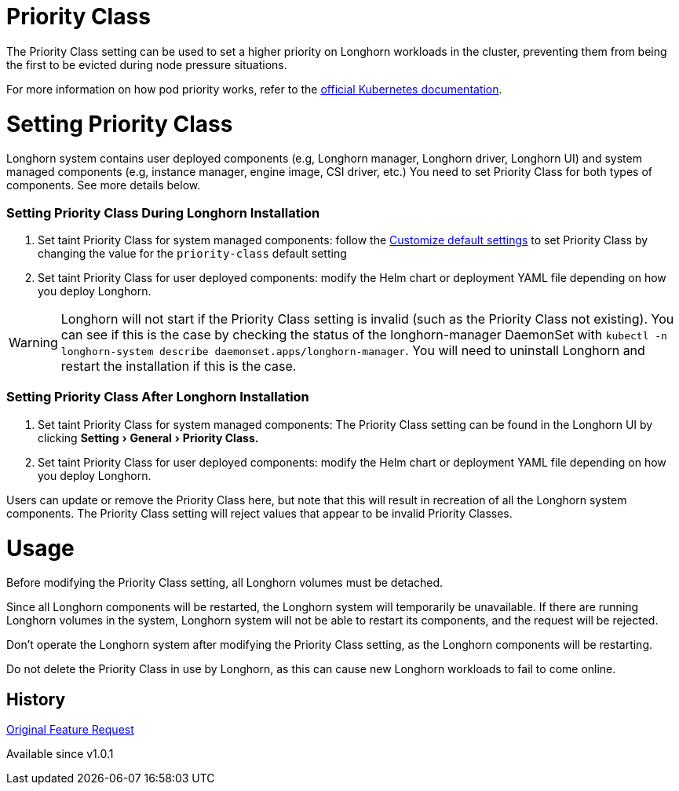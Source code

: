= Priority Class
:doctype: book
:experimental:
:weight: 6
:current-version: {page-origin-branch}

The Priority Class setting can be used to set a higher priority on Longhorn workloads in the cluster, preventing them from being the first to be evicted during node pressure situations.

For more information on how pod priority works, refer to the https://kubernetes.io/docs/concepts/configuration/pod-priority-preemption/[official Kubernetes documentation].

= Setting Priority Class

Longhorn system contains user deployed components (e.g, Longhorn manager, Longhorn driver, Longhorn UI) and system managed components (e.g, instance manager, engine image, CSI driver, etc.)
You need to set Priority Class for both types of components. See more details below.

[discrete]
=== Setting Priority Class During Longhorn Installation

. Set taint Priority Class for system managed components: follow the xref:advanced-resources/deploy/customizing-default-settings.adoc[Customize default settings] to set Priority Class by changing the value for the `priority-class` default setting
. Set taint Priority Class for user deployed components: modify the Helm chart or deployment YAML file depending on how you deploy Longhorn.

WARNING: Longhorn will not start if the Priority Class setting is invalid (such as the Priority Class not existing).
You can see if this is the case by checking the status of the longhorn-manager DaemonSet with `kubectl -n longhorn-system describe daemonset.apps/longhorn-manager`.
You will need to uninstall Longhorn and restart the installation if this is the case.

[discrete]
=== Setting Priority Class After Longhorn Installation

. Set taint Priority Class for system managed components: The Priority Class setting can be found in the Longhorn UI by clicking menu:Setting[General > Priority Class.]
. Set taint Priority Class for user deployed components: modify the Helm chart or deployment YAML file depending on how you deploy Longhorn.

Users can update or remove the Priority Class here, but note that this will result in recreation of all the Longhorn system components.
The Priority Class setting will reject values that appear to be invalid Priority Classes.

= Usage

Before modifying the Priority Class setting, all Longhorn volumes must be detached.

Since all Longhorn components will be restarted, the Longhorn system will temporarily be unavailable. If there are running Longhorn volumes in the system, Longhorn system will not be able to restart its components, and the request will be rejected.

Don't operate the Longhorn system after modifying the Priority Class setting, as the Longhorn components will be restarting.

Do not delete the Priority Class in use by Longhorn, as this can cause new Longhorn workloads to fail to come online.

== History

https://github.com/longhorn/longhorn/issues/1487[Original Feature Request]

Available since v1.0.1
